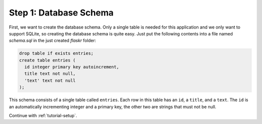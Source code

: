 .. _tutorial-schema:

Step 1: Database Schema
=======================

First, we want to create the database schema. Only a single table is needed
for this application and we only want to support SQLite, so creating the
database schema is quite easy. Just put the following contents into a file
named `schema.sql` in the just created `flaskr` folder:

.. sourcecode:: sql

    drop table if exists entries;
    create table entries (
      id integer primary key autoincrement,
      title text not null,
      'text' text not null
    );

This schema consists of a single table called ``entries``. Each row in
this table has an ``id``, a ``title``, and a ``text``.  The ``id`` is an
automatically incrementing integer and a primary key, the other two are
strings that must not be null.

Continue with :ref:`tutorial-setup`.
